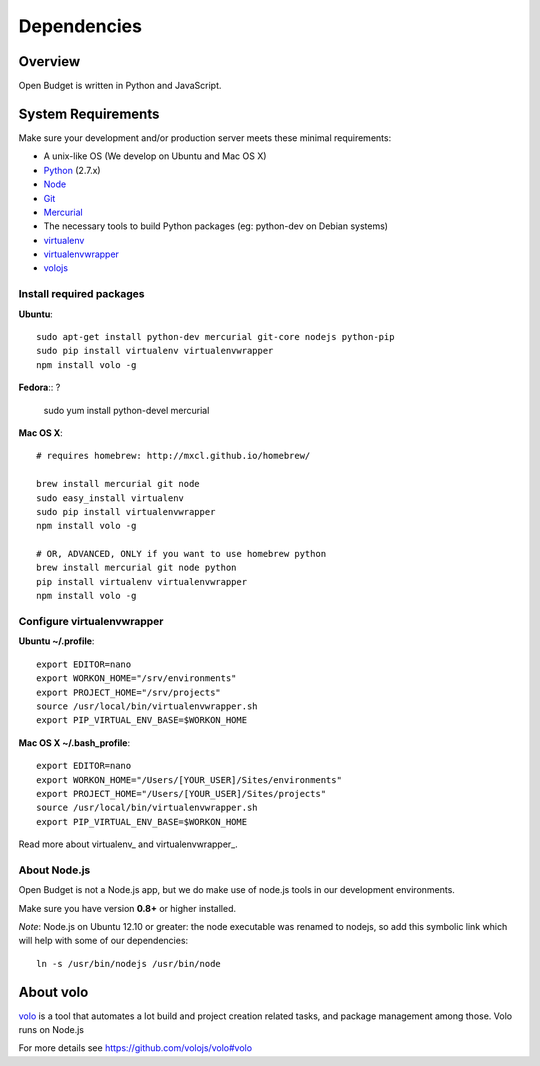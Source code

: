 Dependencies
============

Overview
--------

Open Budget is written in Python and JavaScript.

System Requirements
-------------------

Make sure your development and/or production server meets these minimal requirements:

* A unix-like OS (We develop on Ubuntu and Mac OS X)
* `Python <http://python.org/>`_ (2.7.x)
* `Node <http://nodejs.org/>`_
* `Git <http://git-scm.com/>`_
* `Mercurial <http://mercurial.selenic.com/>`_
* The necessary tools to build Python packages (eg: python-dev on Debian systems)
* `virtualenv <http://virtualenvwrapper.readthedocs.org/en/latest/>`_
* `virtualenvwrapper <http://virtualenvwrapper.readthedocs.org/en/latest/>`_
* `volojs <http://volojs.org/>`_


Install required packages
~~~~~~~~~~~~~~~~~~~~~~~~~

**Ubuntu**::

    sudo apt-get install python-dev mercurial git-core nodejs python-pip
    sudo pip install virtualenv virtualenvwrapper
    npm install volo -g

**Fedora**::
?

    sudo yum install python-devel mercurial

**Mac OS X**::

    # requires homebrew: http://mxcl.github.io/homebrew/

    brew install mercurial git node
    sudo easy_install virtualenv
    sudo pip install virtualenvwrapper
    npm install volo -g

    # OR, ADVANCED, ONLY if you want to use homebrew python
    brew install mercurial git node python
    pip install virtualenv virtualenvwrapper
    npm install volo -g


Configure virtualenvwrapper
~~~~~~~~~~~~~~~~~~~~~~~~~~~

**Ubuntu ~/.profile**::

    export EDITOR=nano
    export WORKON_HOME="/srv/environments"
    export PROJECT_HOME="/srv/projects"
    source /usr/local/bin/virtualenvwrapper.sh
    export PIP_VIRTUAL_ENV_BASE=$WORKON_HOME

**Mac OS X ~/.bash_profile**::

    export EDITOR=nano
    export WORKON_HOME="/Users/[YOUR_USER]/Sites/environments"
    export PROJECT_HOME="/Users/[YOUR_USER]/Sites/projects"
    source /usr/local/bin/virtualenvwrapper.sh
    export PIP_VIRTUAL_ENV_BASE=$WORKON_HOME



Read more about virtualenv_ and virtualenvwrapper_.

.. _virtualenv: http://www.virtualenv.org/en/latest/
.. _virtualenvwrapper: http://www.doughellmann.com/projects/virtualenvwrapper/

About Node.js
~~~~~~~~~~~~~

Open Budget is not a Node.js app, but we do make use of node.js tools in our development environments.

Make sure you have version **0.8+** or higher installed.

*Note*: Node.js on Ubuntu 12.10 or greater: the node executable was renamed to nodejs, so add this symbolic link which will help with some of our dependencies::

    ln -s /usr/bin/nodejs /usr/bin/node

About volo
----------

`volo <http://volojs.org/>`_ is a tool that automates a lot build and project creation related tasks,
and package management among those. Volo runs on Node.js

For more details see `<https://github.com/volojs/volo#volo>`_
